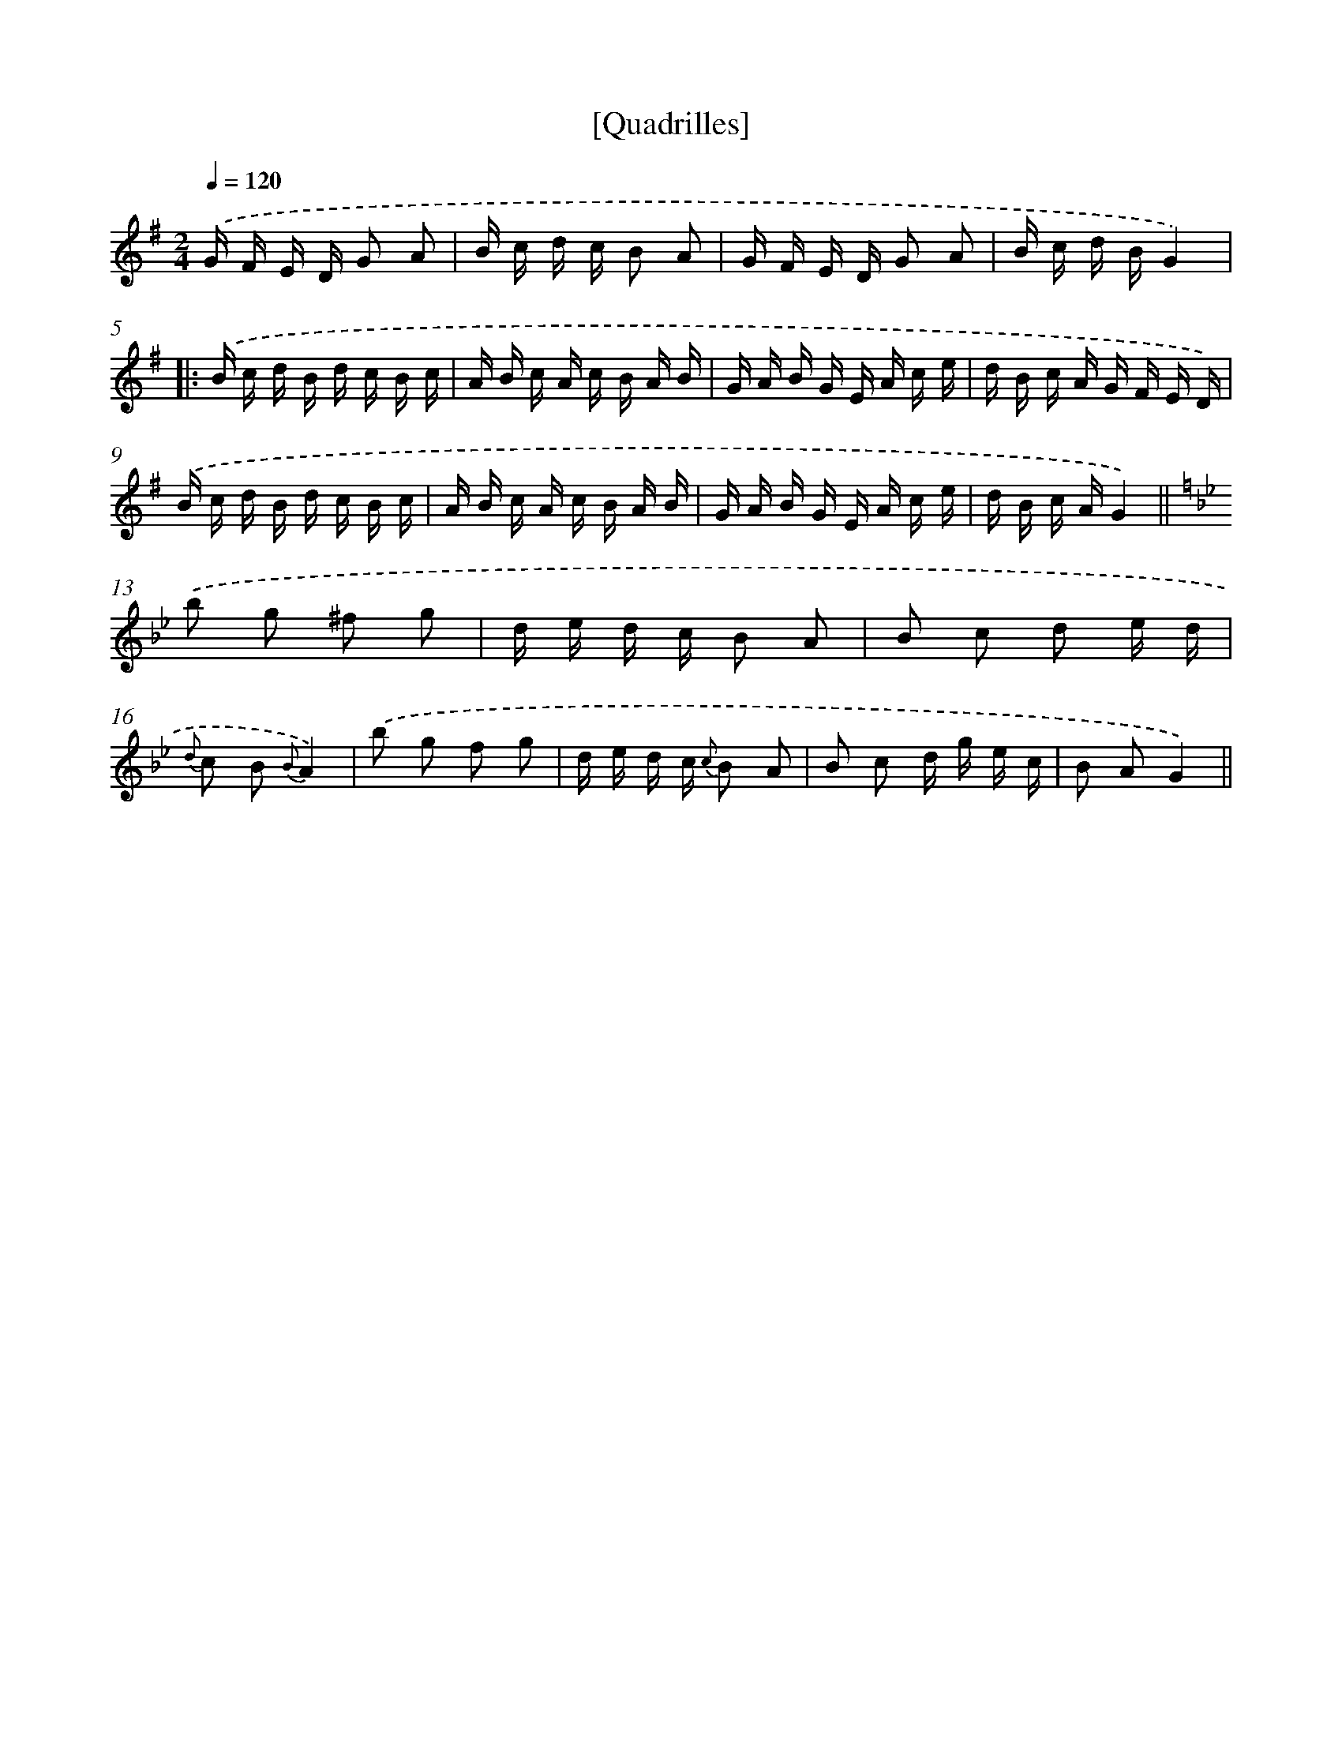 X: 13271
T: [Quadrilles]
%%abc-version 2.0
%%abcx-abcm2ps-target-version 5.9.1 (29 Sep 2008)
%%abc-creator hum2abc beta
%%abcx-conversion-date 2018/11/01 14:37:32
%%humdrum-veritas 2705857579
%%humdrum-veritas-data 1266716694
%%continueall 1
%%barnumbers 0
L: 1/16
M: 2/4
Q: 1/4=120
K: G clef=treble
.('G F E D G2 A2 |
B c d c B2 A2 |
G F E D G2 A2 |
B c d BG4) ]|:
.('B c d B d c B c |
A B c A c B A B |
G A B G E A c e |
d B c A G F E D) |
.('B c d B d c B c |
A B c A c B A B |
G A B G E A c e |
d B c AG4) ||
[K:Bb] .('b2 g2 ^f2 g2 [I:setbarnb 14]|
d e d c B2 A2 |
B2 c2 d2 e d |
{d} c2 B2 {B}A4) |
.('b2 g2 f2 g2 |
d e d c {c} B2 A2 |
B2 c2 d g e c |
B2 A2G4) ||
